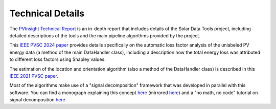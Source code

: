 *****************
Technical Details
*****************

The `PVInsight Technical Report <https://www.osti.gov/biblio/1897181>`_ is an in-depth report that includes details of
the Solar Data Tools project, including detailed descriptions of the tools and the main pipeline algorithms provided by the project.

This `IEEE PVSC 2024 paper <https://ieee-pvsc.org/online/manuscripts/pvsc_52-manuscript-553-1717793929.pdf>`_ provides
details specifically on the automatic loss factor analysis of the unlabeled PV energy data
(a method of the main DataHandler class), including a description how the total energy loss was attributed to different
loss factors using Shapley values.

The estimation of the location and orientation algorithm (also a method of the DataHandler class) is described in this
`IEEE 2021 PVSC paper <https://ieeexplore.ieee.org/abstract/document/9518783>`_.

Most of the algorithms make use of a "signal decomposition" framework that was developed in parallel with this software. You can find a monograph explaining this concept `here <https://www.nowpublishers.com/article/Details/SIG-122>`__ (mirrored `here <https://web.stanford.edu/~boyd/papers/sig_decomp_mprox.html>`__) and a "no math, no code" tutorial on signal decomposition `here <https://marimo.io/@public/signal-decomposition>`__.
